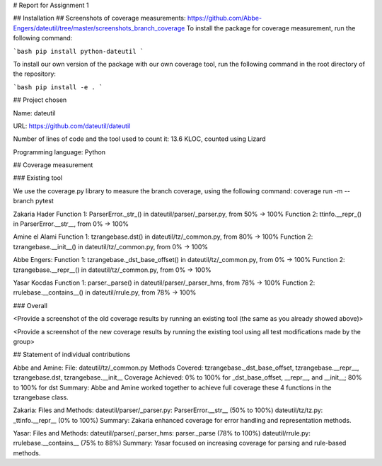 # Report for Assignment 1

## Installation
## Screenshots of coverage measurements: https://github.com/Abbe-Engers/dateutil/tree/master/screenshots_branch_coverage
To install the package for coverage measurement, run the following command:

```bash
pip install python-dateutil
```

To install our own version of the package with our own coverage tool, run the following command in the root directory of the repository:

```bash
pip install -e .
```

## Project chosen

Name: dateutil

URL: https://github.com/dateutil/dateutil

Number of lines of code and the tool used to count it: 13.6 KLOC, counted using Lizard

Programming language: Python

## Coverage measurement

### Existing tool

We use the coverage.py library to measure the branch coverage, using the following command:
coverage run -m --branch pytest

Zakaria Hader
Function 1: ParserError._str_() in dateutil/parser/_parser.py, from 50% -> 100%
Function 2: ttinfo.__repr_() in ParserError.__str__, from 0% -> 100%

Amine el Alami
Function 1: tzrangebase.dst() in dateutil/tz/_common.py, from 80% -> 100%
Function 2: tzrangebase.__init__() in dateutil/tz/_common.py, from 0% -> 100%

Abbe Engers:
Function 1: tzrangebase._dst_base_offset() in dateutil/tz/_common.py, from 0% -> 100%
Function 2: tzrangebase.__repr__() in dateutil/tz/_common.py, from 0% -> 100%

Yasar Kocdas
Function 1: parser._parse() in dateutil/parser/_parser_hms, from 78% -> 100%
Function 2: rrulebase.__contains__() in dateutil/rrule.py, from 78% -> 100%

### Overall

<Provide a screenshot of the old coverage results by running an existing tool (the same as you already showed above)>

<Provide a screenshot of the new coverage results by running the existing tool using all test modifications made by the group>

## Statement of individual contributions

Abbe and Amine:
File: dateutil/tz/_common.py
Methods Covered: tzrangebase._dst_base_offset, tzrangebase.__repr__, tzrangebase.dst, tzrangebase.__init__
Coverage Achieved: 0% to 100% for _dst_base_offset, __repr__, and __init__; 80% to 100% for dst
Summary: Abbe and Amine worked together to achieve full coverage these 4 functions in the tzrangebase class.

Zakaria:
Files and Methods:
dateutil/parser/_parser.py: ParserError.__str__ (50% to 100%)
dateutil/tz/tz.py: _ttinfo.__repr__ (0% to 100%)
Summary: Zakaria enhanced coverage for error handling and representation methods.

Yasar:
Files and Methods:
dateutil/parser/_parser_hms: parser._parse (78% to 100%)
dateutil/rrule.py: rrulebase.__contains__ (75% to 88%)
Summary: Yasar focused on increasing coverage for parsing and rule-based methods.
